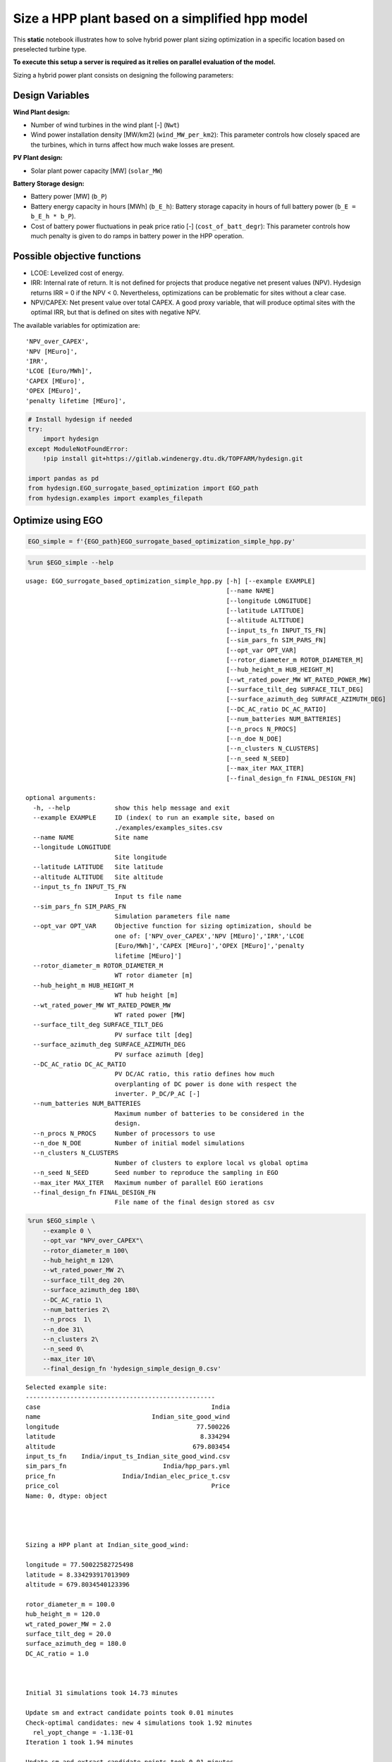Size a HPP plant based on a simplified hpp model
================================================

This **static** notebook illustrates how to solve hybrid power plant
sizing optimization in a specific location based on preselected turbine
type.

**To execute this setup a server is required as it relies on parallel
evaluation of the model.**

Sizing a hybrid power plant consists on designing the following
parameters:

Design Variables
~~~~~~~~~~~~~~~~

**Wind Plant design:**

-  Number of wind turbines in the wind plant [-] (``Nwt``)
-  Wind power installation density [MW/km2] (``wind_MW_per_km2``): This
   parameter controls how closely spaced are the turbines, which in
   turns affect how much wake losses are present.

**PV Plant design:**

-  Solar plant power capacity [MW] (``solar_MW``)

**Battery Storage design:**

-  Battery power [MW] (``b_P``)
-  Battery energy capacity in hours [MWh] (``b_E_h``): Battery storage
   capacity in hours of full battery power (``b_E = b_E_h * b_P``).
-  Cost of battery power fluctuations in peak price ratio [-]
   (``cost_of_batt_degr``): This parameter controls how much penalty is
   given to do ramps in battery power in the HPP operation.

Possible objective functions
~~~~~~~~~~~~~~~~~~~~~~~~~~~~

-  LCOE: Levelized cost of energy.
-  IRR: Internal rate of return. It is not defined for projects that
   produce negative net present values (NPV). Hydesign returns IRR = 0 if the
   NPV < 0. Nevertheless, optimizations can be problematic for sites
   without a clear case.
-  NPV/CAPEX: Net present value over total CAPEX. A good proxy variable,
   that will produce optimal sites with the optimal IRR, but that is
   defined on sites with negative NPV.

The available variables for optimization are:

::

    'NPV_over_CAPEX',
    'NPV [MEuro]',
    'IRR',
    'LCOE [Euro/MWh]',
    'CAPEX [MEuro]',
    'OPEX [MEuro]',
    'penalty lifetime [MEuro]',

.. code:: ipython3

    # Install hydesign if needed
    try:
        import hydesign
    except ModuleNotFoundError:
        !pip install git+https://gitlab.windenergy.dtu.dk/TOPFARM/hydesign.git
        
    import pandas as pd
    from hydesign.EGO_surrogate_based_optimization import EGO_path
    from hydesign.examples import examples_filepath

Optimize using EGO
~~~~~~~~~~~~~~~~~~

.. code:: ipython3

    EGO_simple = f'{EGO_path}EGO_surrogate_based_optimization_simple_hpp.py'

.. code:: ipython3

    %run $EGO_simple --help


.. parsed-literal::

    usage: EGO_surrogate_based_optimization_simple_hpp.py [-h] [--example EXAMPLE]
                                                          [--name NAME]
                                                          [--longitude LONGITUDE]
                                                          [--latitude LATITUDE]
                                                          [--altitude ALTITUDE]
                                                          [--input_ts_fn INPUT_TS_FN]
                                                          [--sim_pars_fn SIM_PARS_FN]
                                                          [--opt_var OPT_VAR]
                                                          [--rotor_diameter_m ROTOR_DIAMETER_M]
                                                          [--hub_height_m HUB_HEIGHT_M]
                                                          [--wt_rated_power_MW WT_RATED_POWER_MW]
                                                          [--surface_tilt_deg SURFACE_TILT_DEG]
                                                          [--surface_azimuth_deg SURFACE_AZIMUTH_DEG]
                                                          [--DC_AC_ratio DC_AC_RATIO]
                                                          [--num_batteries NUM_BATTERIES]
                                                          [--n_procs N_PROCS]
                                                          [--n_doe N_DOE]
                                                          [--n_clusters N_CLUSTERS]
                                                          [--n_seed N_SEED]
                                                          [--max_iter MAX_ITER]
                                                          [--final_design_fn FINAL_DESIGN_FN]
    
    optional arguments:
      -h, --help            show this help message and exit
      --example EXAMPLE     ID (index( to run an example site, based on
                            ./examples/examples_sites.csv
      --name NAME           Site name
      --longitude LONGITUDE
                            Site longitude
      --latitude LATITUDE   Site latitude
      --altitude ALTITUDE   Site altitude
      --input_ts_fn INPUT_TS_FN
                            Input ts file name
      --sim_pars_fn SIM_PARS_FN
                            Simulation parameters file name
      --opt_var OPT_VAR     Objective function for sizing optimization, should be
                            one of: ['NPV_over_CAPEX','NPV [MEuro]','IRR','LCOE
                            [Euro/MWh]','CAPEX [MEuro]','OPEX [MEuro]','penalty
                            lifetime [MEuro]']
      --rotor_diameter_m ROTOR_DIAMETER_M
                            WT rotor diameter [m]
      --hub_height_m HUB_HEIGHT_M
                            WT hub height [m]
      --wt_rated_power_MW WT_RATED_POWER_MW
                            WT rated power [MW]
      --surface_tilt_deg SURFACE_TILT_DEG
                            PV surface tilt [deg]
      --surface_azimuth_deg SURFACE_AZIMUTH_DEG
                            PV surface azimuth [deg]
      --DC_AC_ratio DC_AC_RATIO
                            PV DC/AC ratio, this ratio defines how much
                            overplanting of DC power is done with respect the
                            inverter. P_DC/P_AC [-]
      --num_batteries NUM_BATTERIES
                            Maximum number of batteries to be considered in the
                            design.
      --n_procs N_PROCS     Number of processors to use
      --n_doe N_DOE         Number of initial model simulations
      --n_clusters N_CLUSTERS
                            Number of clusters to explore local vs global optima
      --n_seed N_SEED       Seed number to reproduce the sampling in EGO
      --max_iter MAX_ITER   Maximum number of parallel EGO ierations
      --final_design_fn FINAL_DESIGN_FN
                            File name of the final design stored as csv




.. code:: ipython3

    %run $EGO_simple \
        --example 0 \
        --opt_var "NPV_over_CAPEX"\
        --rotor_diameter_m 100\
        --hub_height_m 120\
        --wt_rated_power_MW 2\
        --surface_tilt_deg 20\
        --surface_azimuth_deg 180\
        --DC_AC_ratio 1\
        --num_batteries 2\
        --n_procs  1\
        --n_doe 31\
        --n_clusters 2\
        --n_seed 0\
        --max_iter 10\
        --final_design_fn 'hydesign_simple_design_0.csv'


.. parsed-literal::

    Selected example site:
    ---------------------------------------------------
    case                                              India
    name                              Indian_site_good_wind
    longitude                                     77.500226
    latitude                                       8.334294
    altitude                                     679.803454
    input_ts_fn    India/input_ts_Indian_site_good_wind.csv
    sim_pars_fn                          India/hpp_pars.yml
    price_fn                  India/Indian_elec_price_t.csv
    price_col                                         Price
    Name: 0, dtype: object
    
    
    
    
    Sizing a HPP plant at Indian_site_good_wind:
    
    longitude = 77.50022582725498
    latitude = 8.334293917013909
    altitude = 679.8034540123396
    
    rotor_diameter_m = 100.0
    hub_height_m = 120.0
    wt_rated_power_MW = 2.0
    surface_tilt_deg = 20.0
    surface_azimuth_deg = 180.0
    DC_AC_ratio = 1.0
    
    
    
    Initial 31 simulations took 14.73 minutes
    
    Update sm and extract candidate points took 0.01 minutes
    Check-optimal candidates: new 4 simulations took 1.92 minutes
      rel_yopt_change = -1.13E-01
    Iteration 1 took 1.94 minutes
    
    Update sm and extract candidate points took 0.01 minutes
    Check-optimal candidates: new 4 simulations took 1.57 minutes
      rel_yopt_change = 0.00E+00
    Iteration 2 took 1.59 minutes
    
    Update sm and extract candidate points took 0.01 minutes
    Check-optimal candidates: new 3 simulations took 1.44 minutes
      rel_yopt_change = -1.12E-01
    Iteration 3 took 1.46 minutes
    
    Update sm and extract candidate points took 0.02 minutes
    Check-optimal candidates: new 4 simulations took 1.91 minutes
      rel_yopt_change = 0.00E+00
    Iteration 4 took 1.94 minutes
    
    Update sm and extract candidate points took 0.02 minutes
    Check-optimal candidates: new 3 simulations took 1.43 minutes
      rel_yopt_change = -2.18E-02
    Iteration 5 took 1.46 minutes
    
    Update sm and extract candidate points took 0.02 minutes
    Check-optimal candidates: new 3 simulations took 1.45 minutes
      rel_yopt_change = 0.00E+00
    Iteration 6 took 1.48 minutes
    
    Update sm and extract candidate points took 0.02 minutes
    Check-optimal candidates: new 4 simulations took 0.82 minutes
      rel_yopt_change = 0.00E+00
    Iteration 7 took 0.85 minutes
    
    Update sm and extract candidate points took 0.02 minutes
    Check-optimal candidates: new 4 simulations took 1.87 minutes
      rel_yopt_change = 0.00E+00
    Iteration 8 took 1.91 minutes
    
    Surrogate based optimization is converged.
    
    Design:
    ---------------
    Nwt: 113
    wind_MW_per_km2 [MW/km2]: 6.616
    solar_MW [MW]: 203
    b_P [MW]: 30
    b_E_h [h]: 4
    cost_of_battery_P_fluct_in_peak_price_ratio: 1.025
    
    
    NPV_over_CAPEX: 0.558
    NPV [MEuro]: 217.751
    IRR: 0.105
    LCOE [Euro/MWh]: 23.633
    CAPEX [MEuro]: 390.337
    OPEX [MEuro]: 8.092
    penalty lifetime [MEuro]: 0.000
    AEP [GWh]: 1549.256
    GUF: 0.590
    grid [MW]: 300.000
    wind [MW]: 226.000
    solar [MW]: 203.000
    Battery Energy [MWh]: 120.000
    Battery Power [MW]: 30.000
    Total curtailment [GWh]: 248.917
    Awpp [km2]: 34.160
    Rotor diam [m]: 100.000
    Hub height [m]: 120.000
    Number_of_batteries: 2.000
    
    Optimization with 8 iterations and 60 model evaluations took 27.86 minutes
    


.. code:: ipython3

    %run $EGO_simple \
        --example 0 \
        --opt_var "NPV_over_CAPEX"\
        --rotor_diameter_m 100\
        --hub_height_m 120\
        --wt_rated_power_MW 2\
        --surface_tilt_deg 20\
        --surface_azimuth_deg 180\
        --DC_AC_ratio 1\
        --num_batteries 1\
        --n_procs  31\
        --n_doe 31\
        --n_clusters 16\
        --n_seed 0\
        --max_iter 10\
        --final_design_fn 'hydesign_simple_design_0.csv'


.. parsed-literal::

    Selected example site:
    ---------------------------------------------------
    case                                              India
    name                              Indian_site_good_wind
    longitude                                     77.500226
    latitude                                       8.334294
    altitude                                     679.803454
    input_ts_fn    India/input_ts_Indian_site_good_wind.csv
    sim_pars_fn                          India/hpp_pars.yml
    price_fn                  India/Indian_elec_price_t.csv
    price_col                                         Price
    Name: 0, dtype: object
    
    
    
    
    Sizing a HPP plant at Indian_site_good_wind:
    
    longitude = 77.50022582725498
    latitude = 8.334293917013909
    altitude = 679.8034540123396
    
    rotor_diameter_m = 100.0
    hub_height_m = 120.0
    wt_rated_power_MW = 2.0
    surface_tilt_deg = 20.0
    surface_azimuth_deg = 180.0
    DC_AC_ratio = 1.0
    
    
    
    Initial 31 simulations took 0.49 minutes
    
    Update sm and extract candidate points took 0.05 minutes
    Check-optimal candidates: new 20 simulations took 0.49 minutes
      rel_yopt_change = -2.25E-01
    Iteration 1 took 0.56 minutes
    
    Update sm and extract candidate points took 0.06 minutes
    Check-optimal candidates: new 21 simulations took 0.5 minutes
      rel_yopt_change = 0.00E+00
    Iteration 2 took 0.58 minutes
    
    Update sm and extract candidate points took 0.07 minutes
    Check-optimal candidates: new 19 simulations took 0.52 minutes
      rel_yopt_change = -3.09E-02
    Iteration 3 took 0.61 minutes
    
    Update sm and extract candidate points took 0.08 minutes
    Check-optimal candidates: new 21 simulations took 0.52 minutes
      rel_yopt_change = 0.00E+00
    Iteration 4 took 0.63 minutes
    
    Update sm and extract candidate points took 0.09 minutes
    Check-optimal candidates: new 26 simulations took 0.54 minutes
      rel_yopt_change = 0.00E+00
    Iteration 5 took 0.66 minutes
    
    Update sm and extract candidate points took 0.1 minutes
    Check-optimal candidates: new 23 simulations took 0.54 minutes
      rel_yopt_change = 0.00E+00
    Iteration 6 took 0.68 minutes
    
    Surrogate based optimization is converged.
    
    Design:
    ---------------
    Nwt: 131
    wind_MW_per_km2 [MW/km2]: 8.873
    solar_MW [MW]: 155
    b_P [MW]: 41
    b_E_h [h]: 2
    cost_of_battery_P_fluct_in_peak_price_ratio: 1.772
    
    
    NPV_over_CAPEX: 0.534
    NPV [MEuro]: 224.614
    IRR: 0.103
    LCOE [Euro/MWh]: 23.870
    CAPEX [MEuro]: 420.919
    OPEX [MEuro]: 8.973
    penalty lifetime [MEuro]: 0.038
    AEP [GWh]: 1664.925
    GUF: 0.634
    grid [MW]: 300.000
    wind [MW]: 262.000
    solar [MW]: 155.000
    Battery Energy [MWh]: 82.000
    Battery Power [MW]: 41.000
    Total curtailment [GWh]: 618.019
    Awpp [km2]: 29.529
    Rotor diam [m]: 100.000
    Hub height [m]: 120.000
    Number_of_batteries: 1.000
    
    Optimization with 6 iterations and 161 model evaluations took 4.67 minutes
    


